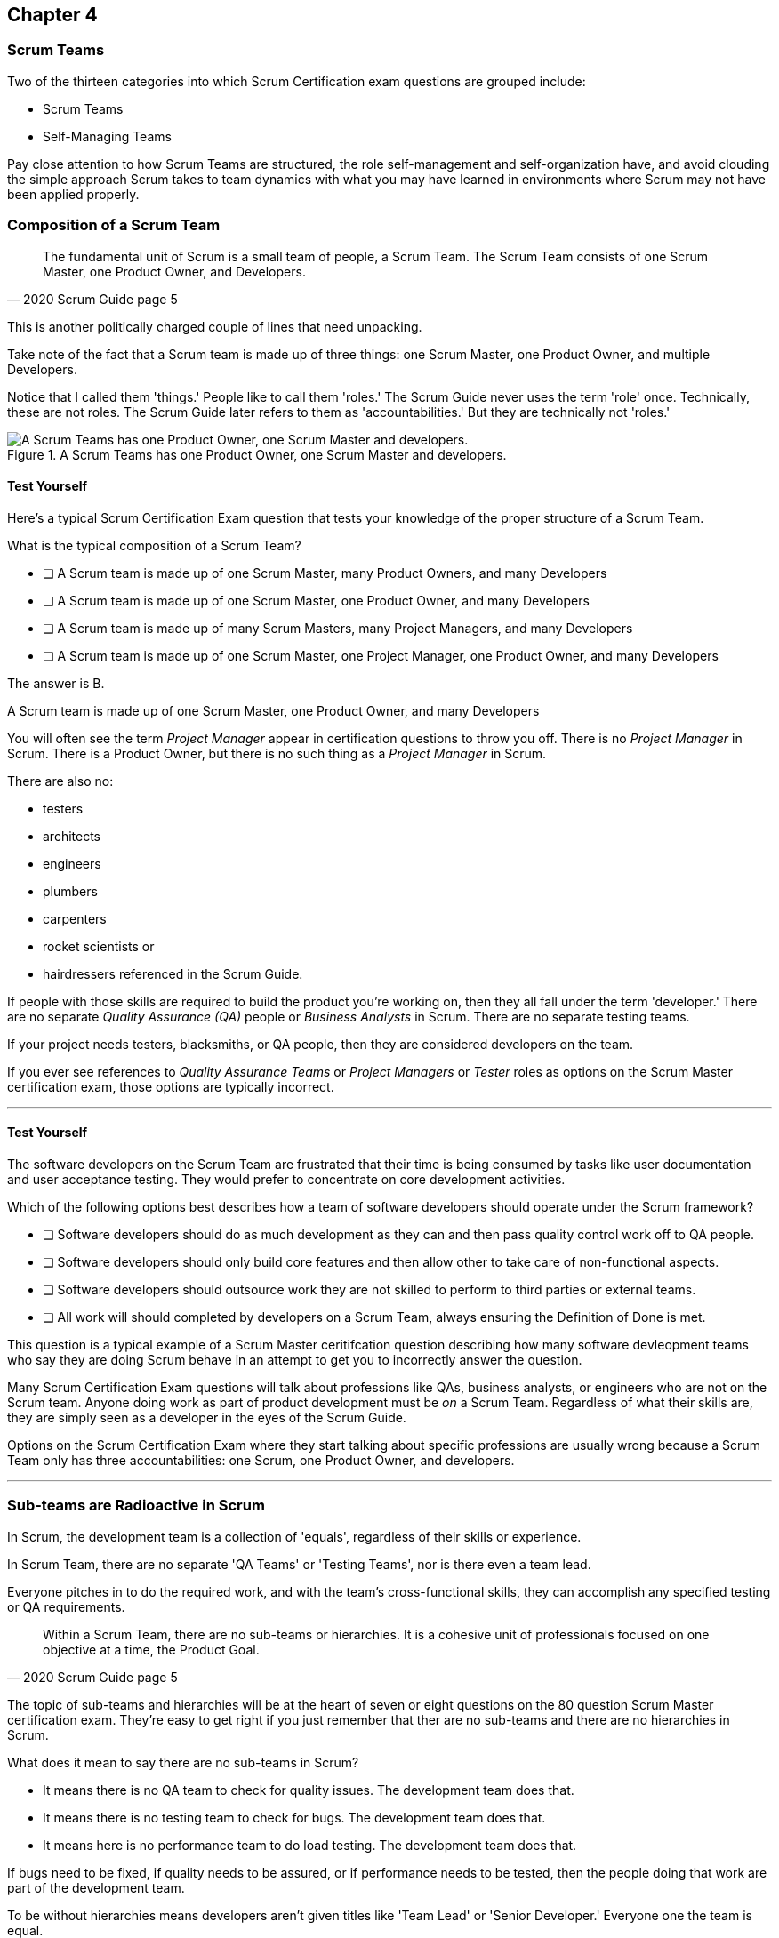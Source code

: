 

== Chapter 4
=== Scrum Teams

Two of the thirteen categories into which Scrum Certification exam questions are grouped include:

- Scrum Teams
- Self-Managing Teams

Pay close attention to how Scrum Teams are structured, the role self-management and self-organization have, and avoid clouding the simple approach Scrum takes to team dynamics with what you may have learned in environments where Scrum may not have been applied properly.

=== Composition of a Scrum Team

[quote, 2020 Scrum Guide page 5]
____
The fundamental unit of Scrum is a small team of people, a Scrum Team. The Scrum Team consists of one Scrum Master, one Product Owner, and Developers.
____

This is another politically charged couple of lines that need unpacking. 

Take note of the fact that a Scrum team is made up of three things: one Scrum Master, one Product Owner, and multiple Developers.

Notice that I called them 'things.' People like to call them 'roles.' The Scrum Guide never uses the term 'role' once. Technically, these are not roles. The Scrum Guide later refers to them as 'accountabilities.' But they are technically not 'roles.'

.A Scrum Teams has one Product Owner, one Scrum Master and developers.
image::images/scrum-team.jpg["A Scrum Teams has one Product Owner, one Scrum Master and developers."]

==== Test Yourself

Here's a typical Scrum Certification Exam question that tests your knowledge of the proper structure of a Scrum Team. 

****
What is the typical composition of a Scrum Team?

* [ ] A Scrum team is made up of one Scrum Master, many Product Owners, and many Developers
* [ ] A Scrum team is made up of one Scrum Master, one Product Owner, and many Developers
* [ ] A Scrum team is made up of many Scrum Masters, many Project Managers, and many Developers
* [ ] A Scrum team is made up of one Scrum Master, one Project Manager, one Product Owner, and many Developers
****

The answer is B. 

A Scrum team is made up of one Scrum Master, one Product Owner, and many Developers

You will often see the term _Project Manager_ appear in certification questions to throw you off. There is no _Project Manager_ in Scrum. There is a Product Owner, but there is no such thing as a _Project Manager_ in Scrum.

There are also no:

- testers 
- architects
- engineers
- plumbers
- carpenters
- rocket scientists or
- hairdressers referenced in the Scrum Guide. 

If people with those skills are required to build the product you're working on, then they all fall under the term 'developer.' There are no separate _Quality Assurance (QA)_ people or _Business Analysts_ in Scrum. There are no separate testing teams. 

If your project needs testers, blacksmiths, or QA people, then they are considered developers on the team.

If you ever see references to _Quality Assurance Teams_ or _Project Managers_ or _Tester_ roles as options on the Scrum Master certification exam, those options are typically incorrect.

'''

<<<

==== Test Yourself

****

The software developers on the Scrum Team are frustrated that their time is being consumed by tasks like user documentation and user acceptance testing. They would prefer to concentrate on core development activities.

Which of the following options best describes how a team of software developers should operate under the Scrum framework?

* [ ] Software developers should do as much development as they can and then pass quality control work off to QA people.
* [ ] Software developers should only build core features and then allow other to take care of non-functional aspects.
* [ ] Software developers should outsource work they are not skilled to perform to third parties or external teams.
* [ ] All work will should completed by developers on a Scrum Team, always ensuring the Definition of Done is met.
****

This question is a typical example of a Scrum Master ceritifcation question describing how many software devleopment teams who say they are doing Scrum behave in an attempt to get you to incorrectly answer the question.

Many Scrum Certification Exam questions will talk about professions like QAs, business analysts, or engineers who are not on the Scrum team. Anyone doing work as part of product development must be _on_ a Scrum Team. Regardless of what their skills are, they are simply seen as a developer in the eyes of the Scrum Guide.

Options on the Scrum Certification Exam where they start talking about specific professions are usually wrong because a Scrum Team only has three accountabilities: one Scrum, one Product Owner, and developers.

'''

=== Sub-teams are Radioactive in Scrum

In Scrum, the development team is a collection of 'equals', regardless of their skills or experience.

In Scrum Team, there are no separate 'QA Teams' or 'Testing Teams', nor is there even a team lead. 

Everyone pitches in to do the required work, and with the team's cross-functional skills, they can accomplish any specified testing or QA requirements.

[quote, 2020 Scrum Guide page 5]
____
Within a Scrum Team, there are no sub-teams or hierarchies. It is a cohesive unit of professionals focused on one objective at a time, the Product Goal.
____

The topic of sub-teams and hierarchies will be at the heart of seven or eight questions on the 80 question Scrum Master certification exam. They're easy to get right if you just remember that ther are no sub-teams and there are no hierarchies in Scrum.

What does it mean to say there are no sub-teams in Scrum?

- It means there is no QA team to check for quality issues. The development team does that.

- It means there is no testing team to check for bugs. The development team does that.

- It means here is no performance team to do load testing. The development team does that.

If bugs need to be fixed, if quality needs to be assured, or if performance needs to be tested, then the people doing that work are part of the development team.

To be without hierarchies means developers aren't given titles like 'Team Lead' or 'Senior Developer.' Everyone one the team is equal. 

==== Test Yourself

Here's the structure of a prototypical Scrum Master Certification exam question that tests you on this hierarcies and sub-teams:

****
There is an issue. What should you do?

* [ ] Talk to the senior developer on the Scrum Team about it
* [ ] Talk to someone on the QA team about it
* [ ] Talk to someone on the testing team about it
* [ ] Coach the developers around strategies of how to fix it

****

You should immediately identify the first three options as being wrong because they talk about a senior developer (hierarchy), a QA team (subteam) and a testing team (subteam). 

Scrum doesn't have subteams or hierarchies. If there's ever an issue that falls on the shoulders of the Scrum Master to solve, the solution is typically for the Scrum Master coach around it.

'''


.The only time you have a sub-team in Scrum is if there is literally a team of developers working on a sub.
image::images/sub-team.jpg["The only time you have a sub-team in Scrum is if there is literally a team of developers working on a sub."]


<<<

=== Cross-functional Scrum Teams

The importance of the concept of cross-functional teams that can accomplish everything required of them without resorting to third parties our outsourced help can't be emphasized enough for people who wish to pass the Scrum Certification exam.

[quote, 2020 Scrum Guide page 5]
____
Scrum Teams are cross-functional, meaning the members have all the skills necessary to create value for each Sprint.
____

The cross-functional aspect of a Scrum Team confuses a lot of test takers.

If you bake a cake, you need all the ingredients before you begin, right?

And if you want to build a product, you need a team of developers who have all of the skills needed to build that product.

If your team is going to build, test, secure and load test an application, then your team has to have developers on it with all of those skills.

Does the product under development require a warp drive made from dilithium crystals? Then your cross-functional team better have someone with the skills to build that, or at the very least, they better be actively learning how to do it. 

A Scrum team doesn't outsource their work, nor do they hand their work over to a 'testing team' or a 'quality assurance' team. The Scrum Team itself is cross-functional and capable of doing whatever is required to produce the product under development. That's what it means to be cross-functional.

==== Test Yourself

****
The next feature required by the Product Owner is a Mars orbiter, but nobody on your team knows how to build a Mars orbiter. What should you, the Scrum Master, advise the team to do?

* [ ] Tell the dev team the Mars Orbiter will be removed from the required features list.
* [ ] Cancel the Sprint until the team finds someone who can build a Mars orbiter.
* [ ] Tell the dev team the Mars Orbiter feature will be outsourced to Elon Musk and SpaceX.
* [ ] Coach the dev team on the importance of learning and acquiring the skills required to complete all of the required product features.
****

This may sound like a silly question, but what would happen if you were on a team that needed to build a Mars Orbiter? 

You'd have to research how to do it and figure it out. And if you were hired to build a Mars Orbiter, the assumption is that you are indeed someone smart enough to figure out how to solve that impossible problem.

'''

=== Cross-Functional and Self-managed

Here's the official, Scrum Guide definition of what it means to be a cross-functional team:

[quote, 2020 Scrum Guide page 5]
____
In Scrum, the developers are assumed to be cross-functional, and as a group, they will possess all of the skills needed to produce the product being built. That's what it means to have a cross-functional team.

Scrum Teams are also self-managing, meaning they internally decide who does what, when, and how.
____

Scrum self-describes as an 'incomplete framework.' That means it doesn't have a lot of rules or requirements.

Scrum practitioners are encouraged to 'find their path' and do what works for them. The developers should be allowed to manage themselves as much as possible.

.A cross-functional team has all the skills needed to complete a Product Backlog item from beginning to end.
image::images/cross-functional-teams.jpg["A cross-functional team has all the skills needed to complete a Product Backlog item from beginning to end."]

==== Test Yourself

****
Your company just hired 50 new developers. How should they be put into teams?

* [ ] Have the Project Manager split them up to create balanced teams based on education, experience, and skill level.
* [ ] Have the Scrum Master split them up into evenly divided teams where their skills match their problem domain.
* [ ] Have Human Resources split them up into equally divided teams based on their personality types.
* [ ] Let the developers split themselves up into any number of groups in any way they like.
****

In this case, option D would be the correct answer. If the teams are truly self-managed, they should be allowed to group in whichever way they see fit. Scrum does limit the size of a team to 10 individuals, so that is the only hard constraint that would be put on the grouping.

'''





<<< 

==== Test Yourself


****
You, the Scrum Master, come to work on the first day of the new Sprint, and you find out from the Product Owner that the 8-member development team has split up into one group of 3, and another group of 5. The Product Owner is worried about how this will impact the project. 

What would you, as the Scrum Master, do?

* [ ] Coach the development team on the importance of staying together as a single, cohesive team.
* [ ] Explain that groups can't be broken up midway through the development of a product.
* [ ] Have Human Resources talk to the developers about making rash, surprise decisions
* [ ] Allow the team to split up in whatever way they see fit, and coach the Product Owner on the importance of self-managed teams.
****

In this case, the development team wants to split up into two groups. If that's what they want, then let them do it.

The development team is a group of self-motivated, highly motivated individuals with one overarching objective - to achieve the product goal. If the developers believe two teams would be more productive, then that's their decision. They get to self-organize in any way they see fit.

'''

==== Test Yourself

Here's another self-management question that often catches test-takers off guard.

****
Who has the right to remove a developer from a Scrum Team?

* [ ] Human Resources
* [ ] The Product Owner
* [ ] The Scrum Master
* [ ] The Development Team
****

Again, the development team is self-managing. If there is a developer that they believe is best removed from the team, then the developer should be removed from the team. 

That doesn't mean the developer should be fired. Maybe they were under-utilized. Or maybe they somehow impeded progress. But if the development team believes that removing an individual from the team would better serve the Product Goal, then that's a decision the team should be allowed to make.

'''

=== Why only 10 to a Scrum team?

The maximum size of a Scrum Team, including the Scrum Master and Product Owner, is 10. Here's why:

[quote, 2020 Scrum Guide page 5]
____
The Scrum Team is small enough to remain nimble and large enough to complete significant work within a Sprint, typically 10 or fewer people. In general, we have found that smaller teams communicate better and are more productive.
____

You'll be tested on the maximum size of a Scrum Team: it's 10 or fewer.
That includes the Product Owner and the Scrum Master, so generally speaking, that implies 8 developers. 

However, there are many instances where a Scrum Master or even a Product Owner might be doing development too. This means there might be 10 developers, with two of them playing double-duty as a Scrum Master or Product Owner.

=== Can Developers also be Scrum Masters?

People often wonder if a Scrum Master can also be a developer, or if a Scrum Master can also be the Product Owner. There's nothing in the Scrum Guide that forbids it, so it's fair dinkum. 

- Is it ideal for the Scrum Master to also be the Product Owner? Probably not. 

- Is it pragmatic for the Scrum Master to also be the Product Owner? Maybe sometimes it is?

If the Scrum Master gets sick, or a Product Owner has amazing skills with regards to the development of a Product Backlog item or two, why not allow them to contribute to the Increment? Again, there's nothing in the Scrum Guide that forbids a Product Owner or Scrum Master from doing working on Product Backlog items.

It's nice to think of the Scrum Master and Product Owner as a dedicated roles. But on small startups, where there may only be five people in the entire company, you may have all of them doing some sort of development during a Sprint. In that case, the person who took on the Scrum Master accountability also takes on accountabilities as a developer. 

There's absolutely nothing in the Scrum Guide that says a Scrum Master can't also do development, and pragmatically speaking, for many small companies, it's a reality. But regardless of how many people are wearing multiple hats, the total number of people on a Scrum Team should be 10 or less.

<<<

==== Test Yourself

****
What is the optimal size of a Scrum team?

* [ ] 3-9 people
* [ ] 7 plus or minus 2
* [ ] 10 people or less
* [ ] Scrum lets self-managed teams determine their own size
****

Normally, Scrum allows self-managed teams to decide what is best for them. But when it comes to team size, Scrum recommends teams are made up of 10 people or less.

I believe SAFe uses 7 plus or minus 2 as the team-size standard, and the old Scrum Guide said 3-9, but this isn't a SAFe certification guide, and you're not being tested on what the old Scrum Guide said. 

10 people or less is the correct size of a Scrum Team on the 2020 Scrum Certification exam.

==== Test Yourself

****
The Scrum team is kept small because:
(Choose 2)

* [ ] Small teams are easier for the Scrum Master to control
* [ ] Small teams communicate better
* [ ] Small teams are more productive
* [ ] Small teams demand fewer employee benefits
****

According to the Scrum Guide, small teams communicate better and are more productive.

'''

=== Multiple Scrum Teams Working on One Product

Ever wonder how Scrum manages a big project with multiple development teams working on it?

The Scrum Guide doesn't say much about the issue, but it does outline a few important rules to follow when more than one Scrum Team works on the development of the same product.

[quote, 2020 Scrum Guide page 5]
____
If Scrum Teams become too large, they should consider reorganizing into multiple cohesive Scrum Teams, each focused on the same product. Therefore, they should share the same Product Goal, Product Backlog, and Product Owner.
____

You can expect 5 or 6 questions about this one paragraph on the Scrum Certification exam. It's significant.

The first takeaway from this paragraph is that you can have multiple Scrum teams working on the same product. 

Scrum advises you to break up your teams if they become too big, and that doesn't even mean if they are over 10 people. 

Maybe 9 people on the Scrum Team is too large to be nimble and productive? In that case, if the self-managed team thinks splitting into two groups of 4 and 5 developers makes sense, then they should be encouraged to do it.

Also notice that when multiple teams work on the same product, they share the same Product Goal, Product Backlog, and Product Owner. Commit those facts to memory, because you are guaranteed to see a question like this on the exam:


==== Test Yourself

****
Five Scrum Teams are working on the same product. Which of the following statements is not true?

* [ ] Each team must share the same Product Owner
* [ ] Each team must share the same Scrum Master
* [ ] Each team must share the same Product Goal
* [ ] Each team must share the same Product Backlog

****

Options A, C, and D are true, which makes option B the correct answer.

When multiple teams work on the same product, they share the same Product Owner, Product Goal, and the same Product Backlog. 

'''

=== To Share or Not to Share a Scrum Master?

Notice how the rule about multiple teams sharing the same Product Owner does not apply to the Scrum Master when multiple teams work on the same product. 

Multiple teams on the same project might share the same Scrum Master, or each team might have its own Scrum Master. The Scrum Guide doesn't care either way.

==== Test Yourself


****

- True or False: A Product Owner must dedicate 100% of their time to a single Scrum Team.
- True or False: A Scrum Master must dedicate 100% of their time to a single Scrum Team.

****

Both of those statements are false.

We know the first statement is false because the Scrum Guide insists that if five teams are working on a single product, the Product Owner must be split across all five teams, which makes it impossible to be dedicated 100% to just one.

Furthermore, there is no rule in the Scrum Guide that says a Scrum Master must be 100% dedicated to a single Scrum team. It's quite common for one Scrum Master to work on multiple Scrum teams within an organization.

'''

=== Scrum Team Responsibilities

You will often see questions on the Scrum Certification exam about who should be responsible for maintenance or research or user acceptance testing (UAT) or quality assurance (QA). 

An 'incorrect answer' will suggest a sub-team or external resource should do UAT or QA. That's wrong.

If QA or UAT is part of a Product Backlog Item or it's part of the Definition of Done, then the Scrum Team is responsible for it. 

[quote, 2020 Scrum Guide page 5]
____
The Scrum Team is responsible for all product-related activities including:

- stakeholder collaboration, 
- verification, 
- maintenance, 
- operation, 
- experimentation, 
- research and development, 
- and anything else that might be required.
____


This statement reinforces the idea that a Scrum team is cross-functional. 

Every skill required to build your product, at least within the scope of your Scrum project, must exist on your team, or at least, your team should be able to acquire those skills. 

There are no separate research or development or quality assurance teams in Scrum. The Scrum team is responsible for all of the work on its plate.

<<<

==== Test Yourself 
Take this question for example:

****
In Scrum, who is responsible for quality control and testing before an Increment is released into production?

* [ ] The Quality Assurance Team
* [ ] And external user acceptance testing (UAT) team
* [ ] The Product owner
* [ ] The Development team

****

There are no external teams when it comes to Scrum and the product your team is building. All of the skills required to incrementally build the product the Scrum Team is working towards must exist amongst the Scrum Team's developers.

'''

=== Sustainable, Self-Managed Teams 

[quote, 2020 Scrum Guide page 5]
____
They are structured and empowered by the organization to manage their work. Working in Sprints at a sustainable pace improves the Scrum Team’s focus and consistency.
____

This section is interesting because it speaks to the responsibilities an organization has to the Scrum team:

- The organization allows the Scrum Team to manage their work
- The Scrum team is allowed to work at a sustainable pace

These points will arise on the Scrum Master Certification exam in questions like these:

=== Test Yourself

****
How does the organization help to manage the work of the development team?

* [ ] The organization reads daily reports created by the Scrum Master
* [ ] The organization regularly sends a manager to attend the Daily Scrum
* [ ] The organization pulls developers into a weekly meeting to hear status reports
* [ ] The organization allows Scrum teams to manage themselves
****

The last answer is correct. The best thing an organzation can do to help manage a Scrum Team is to not manage a Scrum Team. 

By the way, the other three options are all Scrum anti-patterns. Daily reports, status meetings, and sending managers to the Daily Scrum are practices that should not happen.

'''

==== Test Yourself

****
When should the Scrum Team add a new developer to the project?

* [ ] When the Project Manager provides enough funding for a new developer
* [ ] When the development team repeatedly fails to meet the Sprint Goal
* [ ] When the development team fails to estimate the amount of work they can complete in a Sprint
* [ ] When a new developer is required to maintain a sustainable pace of development
****

Motivated developers will work hard to achieve the Sprint Goal and the Product Goal.

If developers are getting overworked and are no longer working at a sustainable pace, it is the organization's responsibility to hire new developers to help the team.

'''

=== Increments Must Be Valuable and Useful

In every Sprint, the Scrum Team must create an increment that is valuable and useful. Well, they must try to. That is always the goal.

The implication of needing to create a valuable incrment during every single sprint is that you can't have an 'infrastructure sprint' that just gets things organized. There is no such thing as a 'Sprint Zero' in Scrum.

Even if the increment is small and minor, each Sprint should try to create something that is valuable and will be used in the final product.

[quote, 2020 Scrum Guide page 5]
____
The entire Scrum Team is accountable for creating a valuable, useful Increment every Sprint.
____


Every Sprint must create at least one valuable, useful Increment. 

An increment must be something 'useful.' The means simply setting up infrastructure doesn't count as a 'useful' Increment. The Increment must be useful in terms of the usability of the end product.

Furthermore, the Scrum Guide says the entire team is responsible for the creation of at least one, valuable, useful increment each Sprint - not the Scrum Master, not the Product Owner, and not the developers alone, but the whole team is responsible for the creation of a useful increment.

<<<

==== Test Yourself

You're guaranteed to get a question like this on the exam:

****
Who is accountable for the creation of a useful Increment eash Sprint?

* [ ] The stakeholders
* [ ] The Product Owner
* [ ] The Scrum Master
* [ ] The Development Team
* [ ] The Scrum Team as a whole
****

In this case, it's the last option: the Scrum Team as a whole.

'''

==== Scrum Accountabilities

Scrum plays a few word games with the 'accountabilities' it defines.

The Scrum Guide never mentions the term 'role' or 'job.' When it comes to the Developers, Product Owners, and Scrum Masters, the Scrum Guide is very careful to use the much more abstract term 'accountability.'

The term 'role' is not found in the 2020 Scrum Guide even once.

[quote, 2020 Scrum Guide page 5]
____
Scrum defines three specific accountabilities within the Scrum Team: the Developers, the Product Owner, and the Scrum Master.
____


==== Test Yourself

****
The Scrum Guide defines:
(Select One)

* [ ] 3 Roles
* [ ] 4 Roles
* [ ] 3 Accountabilities
* [ ] 4 Accountabilities
****

The answer to this question is C. 

Scrum defines 3 accountabilities, not roles.

'''


